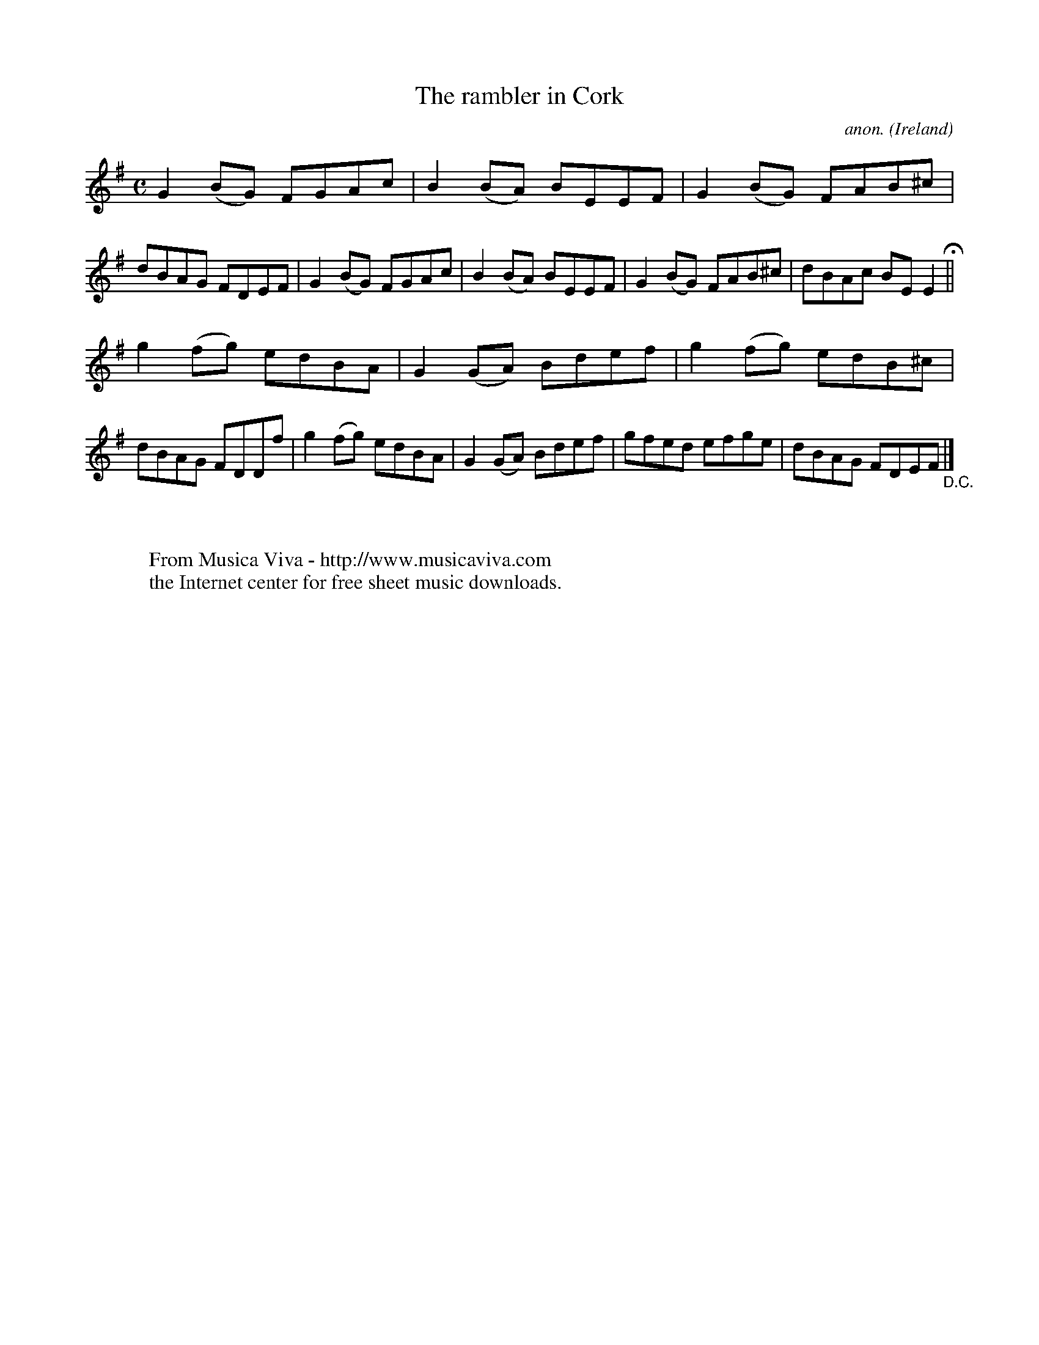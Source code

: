 X:777
T:The rambler in Cork
C:anon.
O:Ireland
B:Francis O'Neill: "The Dance Music of Ireland" (1907) no. 777
R:Reel
Z:Transcribed by Frank Nordberg - http://www.musicaviva.com
F:http://www.musicaviva.com/abc/tunes/ireland/oneill-1001/0777/oneill-1001-0777-1.abc
M:C
L:1/8
K:Em
G2(BG) FGAc|B2(BA) BEEF|G2(BG) FAB^c|dBAG FDEF|G2(BG) FGAc|B2(BA) BEEF|G2(BG) FAB^c|dBAc BEE2 H ||
g2(fg) edBA|G2(GA) Bdef|g2(fg) edB^c|dBAG FDDf|g2(fg) edBA|G2(GA) Bdef|gfed efge|dBAG FDEF "_D.C." |]
W:
W:
W:  From Musica Viva - http://www.musicaviva.com
W:  the Internet center for free sheet music downloads.

